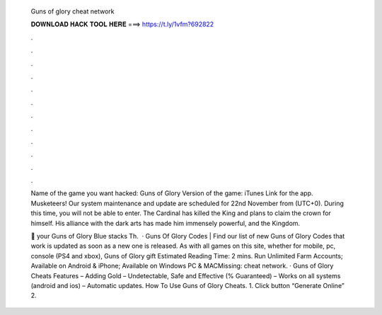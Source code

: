   Guns of glory cheat network
  
  
  
  𝐃𝐎𝐖𝐍𝐋𝐎𝐀𝐃 𝐇𝐀𝐂𝐊 𝐓𝐎𝐎𝐋 𝐇𝐄𝐑𝐄 ===> https://t.ly/1vfm?692822
  
  
  
  .
  
  
  
  .
  
  
  
  .
  
  
  
  .
  
  
  
  .
  
  
  
  .
  
  
  
  .
  
  
  
  .
  
  
  
  .
  
  
  
  .
  
  
  
  .
  
  
  
  .
  
  Name of the game you want hacked: Guns of Glory Version of the game: iTunes Link for the app. Musketeers! Our system maintenance and update are scheduled for 22nd November from (UTC+0). During this time, you will not be able to enter. The Cardinal has killed the King and plans to claim the crown for himself. His alliance with the dark arts has made him immensely powerful, and the Kingdom.
  
  🎱  your Guns of Glory Blue stacks Th.  · Guns Of Glory Codes | Find our list of new Guns of Glory Codes that work  is updated as soon as a new one is released. As with all games on this site, whether for mobile, pc, console (PS4 and xbox), Guns of Glory gift Estimated Reading Time: 2 mins. Run Unlimited Farm Accounts; Available on Android & iPhone; Available on Windows PC & MACMissing: cheat network. · Guns of Glory Cheats Features – Adding Gold – Undetectable, Safe and Effective (% Guaranteed) – Works on all systems (android and ios) – Automatic updates. How To Use Guns of Glory Cheats. 1. Click button “Generate Online” 2.
